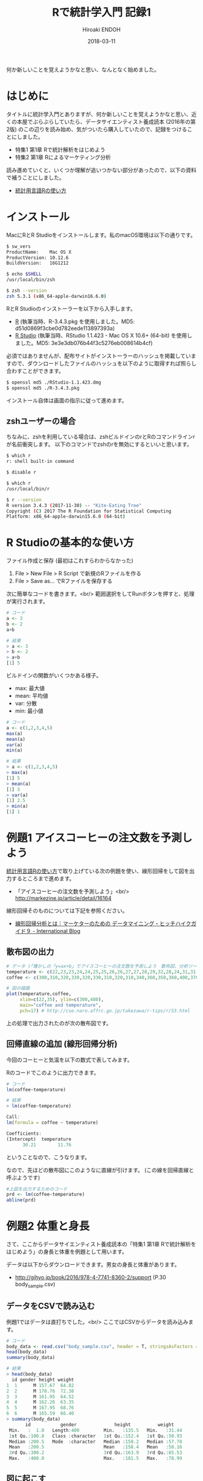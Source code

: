 #+TITLE: Rで統計学入門 記録1 
#+AUTHOR: Hiroaki ENDOH
#+DATE: 2018-03-11
#+DRAFT: false
#+TAGS: 統計学 R

何か新しいことを覚えようかなと思い、なんとなく始めました。

# more

* はじめに

タイトルに統計学入門とありますが、何か新しいことを覚えようかなと思い、近くの本屋でぶらぶらしていたら、データサイエンティスト養成読本 (2016年の第2版) のこの辺りを読み始め、気がついたら購入していたので、記録をつけることにしました。

- 特集1 第1章 Rで統計解析をはじめよう
- 特集2 第1章 Rによるマーケティング分析

読み進めていくと、いくつか理解が追いつかない部分があったので、以下の資料で補うことにしました。

- [[https://www.library.osaka-u.ac.jp/doc/TA_2014_01.pdf][統計用言語Rの使い方]]

* インストール

MacにRとR Studioをインストールします。私のmacOS環境は以下の通りです。

#+BEGIN_SRC sh
$ sw_vers
ProductName:	Mac OS X
ProductVersion:	10.12.6
BuildVersion:	16G1212

$ echo $SHELL
/usr/local/bin/zsh

$ zsh --version
zsh 5.3.1 (x86_64-apple-darwin16.6.0)
#+END_SRC

RとR Studioのインストーラーを以下から入手します。

- [[https://cran.r-project.org/bin/macosx/][R]] (執筆当時、R-3.4.3.pkg を使用しました。MD5: d51d0869f3cbe0d782eede113897393a)
- [[https://www.rstudio.com/products/rstudio/download/#download][R Studio]] (執筆当時、RStudio 1.1.423 - Mac OS X 10.6+ (64-bit) を使用しました。MD5: 3e3e3db076b44f3c5276eb008614b4cf)

必須ではありませんが、配布サイトがインストーラーのハッシュを掲載していますので、ダウンロードしたファイルのハッシュを以下のように取得すれば照らし合わすことができます。

#+BEGIN_SRC sh
$ openssl md5 ./RStudio-1.1.423.dmg
$ openssl md5 ./R-3.4.3.pkg
#+END_SRC

インストール自体は画面の指示に従って進めます。

** zshユーザーの場合
ちなみに、zshを利用している場合は、zshビルドインのrとRのコマンドラインrが名前衝突します。
以下のコマンドでzshのrを無効にするといいと思います。

#+BEGIN_SRC sh
$ which r
r: shell built-in command

$ disable r

$ which r
/usr/local/bin/r

$ r --version
R version 3.4.3 (2017-11-30) -- "Kite-Eating Tree"
Copyright (C) 2017 The R Foundation for Statistical Computing
Platform: x86_64-apple-darwin15.6.0 (64-bit)
#+END_SRC
* R Studioの基本的な使い方

ファイル作成と保存 (最初はこれすらわからなかった)

1. File > New File > R Script で新規のRファイルを作る
2. File > Save as... でRファイルを保存する

次に簡単なコードを書きます。<br/>
範囲選択をしてRunボタンを押すと、処理が実行されます。

#+BEGIN_SRC r
# コード
a <- 3
b <- 2
a+b

# 結果
> a <- 3
> b <- 2
> a+b
[1] 5
#+END_SRC

ビルドインの関数がいくつかある様子。

- max: 最大値
- mean: 平均値
- var: 分散
- min: 最小値

#+BEGIN_SRC r
# コード
a <- c(1,2,3,4,5)
max(a)
mean(a)
var(a)
min(a)

# 結果
> a <- c(1,2,3,4,5)
> max(a)
[1] 5
> mean(a)
[1] 3
> var(a)
[1] 2.5
> min(a)
[1] 1
#+END_SRC

* 例題1 アイスコーヒーの注文数を予測しよう

[[https://www.library.osaka-u.ac.jp/doc/TA_2014_01.pdf][統計用言語Rの使い方]]で取り上げている次の例題を使い、線形回帰をして図を出力するところまで進めます。

- 「アイスコーヒーの注文数を予測しよう」<br/> [[http://markezine.jp/article/detail/16164][http://markezine.jp/article/detail/16164]]

線形回帰そのものについては下記を参照ください。

- [[http://blogs.teradata.com/international/ja/hhg9/][線形回帰分析とは｜マーケターのための データマイニング・ヒッチハイクガイド９ - International Blog]]

** 散布図の出力

#+BEGIN_SRC r
# データ (「懐かしの「y=ax+b」でアイスコーヒーの注文数を予測しよう　散布図、分析ツールで求める単回帰式 (1/8)：MarkeZine（マーケジン）」 http://markezine.jp/article/detail/16164)
temperature <- c(22,23,23,24,24,25,25,26,26,27,27,28,29,32,28,24,31,31,32,33,33,34,34,35,35)
coffee <- c(300,310,320,330,320,330,310,320,310,340,360,350,360,400,370,310,360,390,390,400,410,450,460,440,480)

# 図の描画
plot(temperature,coffee,
     xlim=c(22,35), ylim=c(300,480),
     main="coffee and temperature",
     pch=17) # http://cse.naro.affrc.go.jp/takezawa/r-tips/r/53.html
#+END_SRC

上の処理で出力されたのが次の散布図です。

[[file:./coffee-temperture_01.png]]

** 回帰直線の追加 (線形回帰分析)

今回のコーヒーと気温を以下の数式で表してみます。

# \begin
#   {\rm coffee} = a \times \ {\rm temperature} + b
# \end

[[file:./coffee-temperture_02.png]]

Rのコードでこのように出力できます。

#+BEGIN_SRC r
# コード
lm(coffee~temperature)

# 結果
> lm(coffee~temperature)

Call:
lm(formula = coffee ~ temperature)

Coefficients:
(Intercept)  temperature  
      30.21        11.76 
#+END_SRC

ということなので、こうなります。

[[file:./coffee-temperture_03.png]]

なので、先ほどの散布図にこのようなに直線が引けます。 (この線を回帰直線と呼ぶようです) 

[[file:./coffee-temperture_04.png]]

#+BEGIN_SRC r
#上図を出力するためのコード
prd <- lm(coffee~temperature)
abline(prd)
#+END_SRC
* 例題2 体重と身長

さて、ここからデータサイエンティスト養成読本の「特集1 第1章 Rで統計解析をはじめよう」の身長と体重を例題として用います。

データは以下からダウンロードできます。男女の身長と体重があります。

- http://gihyo.jp/book/2016/978-4-7741-8360-2/support (P.30　body_sample.csv)

** データをCSVで読み込む
例題1ではデータは直打ちでした。<br/>
ここではCSVからデータを読み込みます。

#+BEGIN_SRC r
# コード
body_data <- read.csv("body_sample.csv", header = T, stringsAsFactors = F)
head(body_data)
summary(body_data)

# 結果
> head(body_data)
  id gender height weight
1  1      M 157.67  64.82
2  2      M 178.76  72.38
3  3      M 161.95  64.52
4  4      M 162.26  63.35
5  5      M 167.95  68.76
6  6      M 165.59  66.40
> summary(body_data)
       id           gender              height          weight     
 Min.   :  1.0   Length:400         Min.   :135.5   Min.   :31.44  
 1st Qu.:100.8   Class :character   1st Qu.:152.4   1st Qu.:50.93  
 Median :200.5   Mode  :character   Median :158.2   Median :57.78  
 Mean   :200.5                      Mean   :158.4   Mean   :58.16  
 3rd Qu.:300.2                      3rd Qu.:163.9   3rd Qu.:65.53  
 Max.   :400.0                      Max.   :181.5   Max.   :78.99  
#+END_SRC

** 図に起こす

今回の体重と身長を以下の数式で表してみます。

[[file:./human-weight-height_01.png]]

上の図は以下のコードで出力しています。

#+BEGIN_SRC r
install.packages("ggplot2") # 初回だけでいいと思いますが調べがついていないです
library(ggplot2)

ggplot(body_data, aes(x = height, y = weight, col = gender)) + 
  geom_point() + theme_bw(16) + geom_smooth(method = "lm")
#+END_SRC

** 線形回帰

前述のコードに geom_smooth(method = "lm") がありますが、これの調査をしておらず、<br/>
前例1の方法で分析してみたいと思います。

#+BEGIN_SRC r
# コード
men <- body_data[body_data$gender=="M",]
lm(men$weight~men$height)

female <- body_data[body_data$gender=="F",]
lm(female$weight~female$height)

# 結果
> lm(men$weight~men$height)

Call:
lm(formula = men$weight ~ men$height)

Coefficients:
(Intercept)   men$height  
   -49.8518       0.7055

> lm(female$weight~female$height)

Call:
lm(formula = female$weight ~ female$height)

Coefficients:
  (Intercept)  female$height  
     -87.3478         0.9005  
#+END_SRC

体重と身長の関係はweight = a x height +b になりますが、<br/>
以上の実行結果から、男女各々の体重と身長の関係は以下のようになります。

- 男性: weight = 0.7055 x height + (-49.8518)
- 女性: weight = 0.9005 x height + (-87.3478)

* まとめ
この記事では以下のことを学習しました。

- R Studioの環境構築
- R Studioの基本操作
- 線形回帰 (浅め)
- 図が出て楽しい

次回は以下について学習したいと思います。

- 相関関係 (R) 
- 回帰モデル (ロジスティック回帰)
